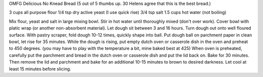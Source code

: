 OMFG Delicious No Knead Bread
(5 out of 5 thumbs up.  30 Helens agree that this is the best bread.)

3 cups all purpose flour
1/4 tsp dry active yeast (I use quick rise)
3/4 tsp salt
1.5 cups hot water (not boiling)

Mix flour, yeast and salt in large mixing bowl.
Stir in hot water until thoroughly mixed (don't over work).
Cover bowl with platic wrap (or another non-absorbent material).
Let dough sit between 3 and 16 hours.
Turn dough out onto well floured surface.
With pastry scraper, fold dough 10-12 times, quickly shape into ball.
Put dough ball on parchment paper in clean bowl, let rise for 35 minutes.
While the dough is rising, put empty dutch oven or casserole dish in the oven and preheat to 450 degrees. (you may have to play with the temperature a bit, mine baked best at 425)
When oven is preheated, carefully put the parchment and bread in the dutch oven or casserole dish and put the lid back on.
Bake for 30 minutes.  Then remove the lid and parchment and bake for an additional 10-15 minutes to brown to desired darkness.
Let cool at least 15 minutes before slicing.
